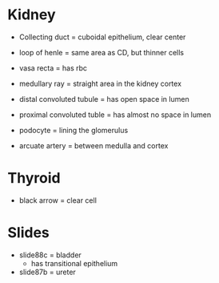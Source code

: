 * Kidney
- Collecting duct = cuboidal epithelium, clear center
- loop of henle = same area as CD, but thinner cells
- vasa recta = has rbc

- medullary ray = straight area in the kidney cortex
- distal convoluted tubule = has open space in lumen
- proximal convoluted tuble = has almost no space in lumen

- podocyte = lining the glomerulus

- arcuate artery = between medulla and cortex

* Thyroid
  - black arrow = clear cell

* Slides
- slide88c = bladder
  - has transitional epithelium
- slide87b = ureter
